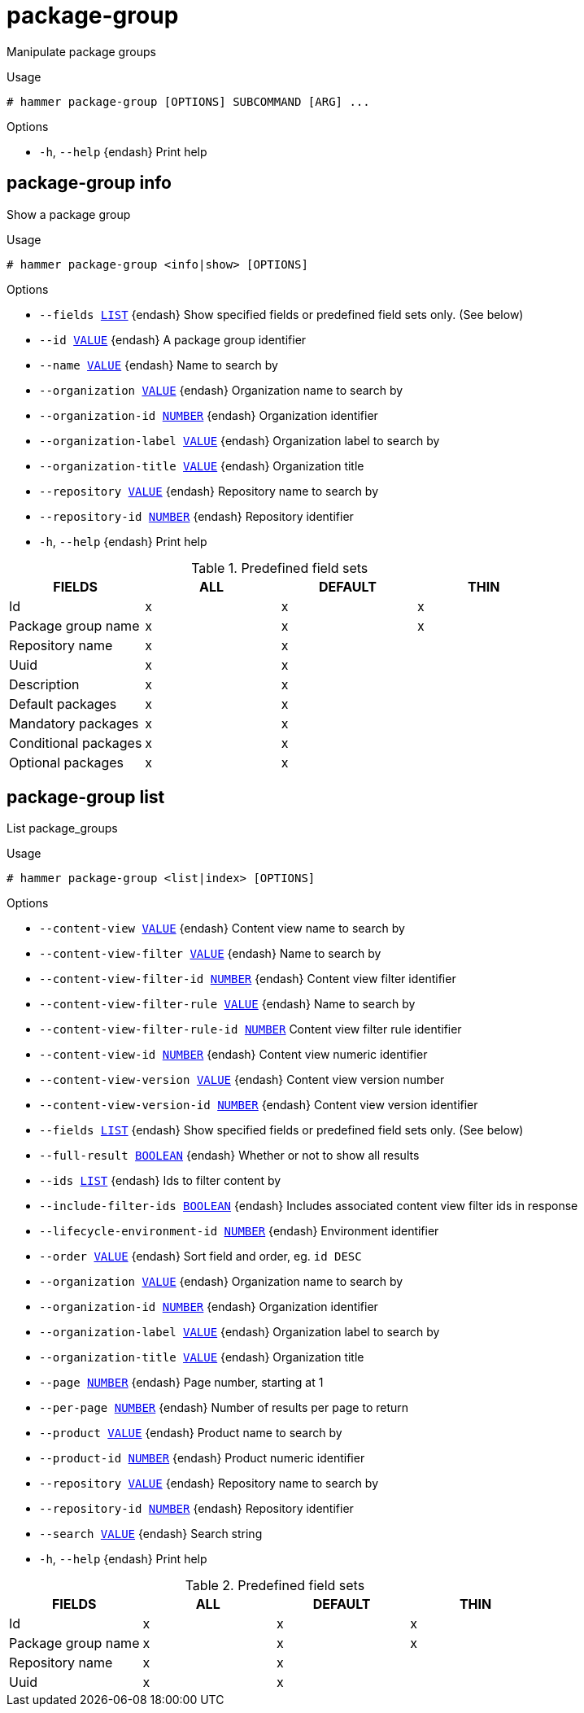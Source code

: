 [id="hammer-package-group"]
= package-group

Manipulate package groups

.Usage
----
# hammer package-group [OPTIONS] SUBCOMMAND [ARG] ...
----



.Options
* `-h`, `--help` {endash} Print help



[id="hammer-package-group-info"]
== package-group info

Show a package group

.Usage
----
# hammer package-group <info|show> [OPTIONS]
----

.Options
* `--fields xref:hammer-option-details-list[LIST]` {endash} Show specified fields or predefined field sets only. (See below)
* `--id xref:hammer-option-details-value[VALUE]` {endash} A package group identifier
* `--name xref:hammer-option-details-value[VALUE]` {endash} Name to search by
* `--organization xref:hammer-option-details-value[VALUE]` {endash} Organization name to search by
* `--organization-id xref:hammer-option-details-number[NUMBER]` {endash} Organization identifier
* `--organization-label xref:hammer-option-details-value[VALUE]` {endash} Organization label to search by
* `--organization-title xref:hammer-option-details-value[VALUE]` {endash} Organization title
* `--repository xref:hammer-option-details-value[VALUE]` {endash} Repository name to search by
* `--repository-id xref:hammer-option-details-number[NUMBER]` {endash} Repository identifier
* `-h`, `--help` {endash} Print help

.Predefined field sets
|===
| FIELDS               | ALL | DEFAULT | THIN

| Id                   | x   | x       | x
| Package group name   | x   | x       | x
| Repository name      | x   | x       |
| Uuid                 | x   | x       |
| Description          | x   | x       |
| Default packages     | x   | x       |
| Mandatory packages   | x   | x       |
| Conditional packages | x   | x       |
| Optional packages    | x   | x       |
|===


[id="hammer-package-group-list"]
== package-group list

List package_groups

.Usage
----
# hammer package-group <list|index> [OPTIONS]
----

.Options
* `--content-view xref:hammer-option-details-value[VALUE]` {endash} Content view name to search by
* `--content-view-filter xref:hammer-option-details-value[VALUE]` {endash} Name to search by
* `--content-view-filter-id xref:hammer-option-details-number[NUMBER]` {endash} Content view filter identifier
* `--content-view-filter-rule xref:hammer-option-details-value[VALUE]` {endash} Name to search by
* `--content-view-filter-rule-id xref:hammer-option-details-number[NUMBER]` Content view filter rule identifier
* `--content-view-id xref:hammer-option-details-number[NUMBER]` {endash} Content view numeric identifier
* `--content-view-version xref:hammer-option-details-value[VALUE]` {endash} Content view version number
* `--content-view-version-id xref:hammer-option-details-number[NUMBER]` {endash} Content view version identifier
* `--fields xref:hammer-option-details-list[LIST]` {endash} Show specified fields or predefined field sets only. (See below)
* `--full-result xref:hammer-option-details-boolean[BOOLEAN]` {endash} Whether or not to show all results
* `--ids xref:hammer-option-details-list[LIST]` {endash} Ids to filter content by
* `--include-filter-ids xref:hammer-option-details-boolean[BOOLEAN]` {endash} Includes associated content view filter ids in response
* `--lifecycle-environment-id xref:hammer-option-details-number[NUMBER]` {endash} Environment identifier
* `--order xref:hammer-option-details-value[VALUE]` {endash} Sort field and order, eg. `id DESC`
* `--organization xref:hammer-option-details-value[VALUE]` {endash} Organization name to search by
* `--organization-id xref:hammer-option-details-number[NUMBER]` {endash} Organization identifier
* `--organization-label xref:hammer-option-details-value[VALUE]` {endash} Organization label to search by
* `--organization-title xref:hammer-option-details-value[VALUE]` {endash} Organization title
* `--page xref:hammer-option-details-number[NUMBER]` {endash} Page number, starting at 1
* `--per-page xref:hammer-option-details-number[NUMBER]` {endash} Number of results per page to return
* `--product xref:hammer-option-details-value[VALUE]` {endash} Product name to search by
* `--product-id xref:hammer-option-details-number[NUMBER]` {endash} Product numeric identifier
* `--repository xref:hammer-option-details-value[VALUE]` {endash} Repository name to search by
* `--repository-id xref:hammer-option-details-number[NUMBER]` {endash} Repository identifier
* `--search xref:hammer-option-details-value[VALUE]` {endash} Search string
* `-h`, `--help` {endash} Print help

.Predefined field sets
|===
| FIELDS             | ALL | DEFAULT | THIN

| Id                 | x   | x       | x
| Package group name | x   | x       | x
| Repository name    | x   | x       |
| Uuid               | x   | x       |
|===


